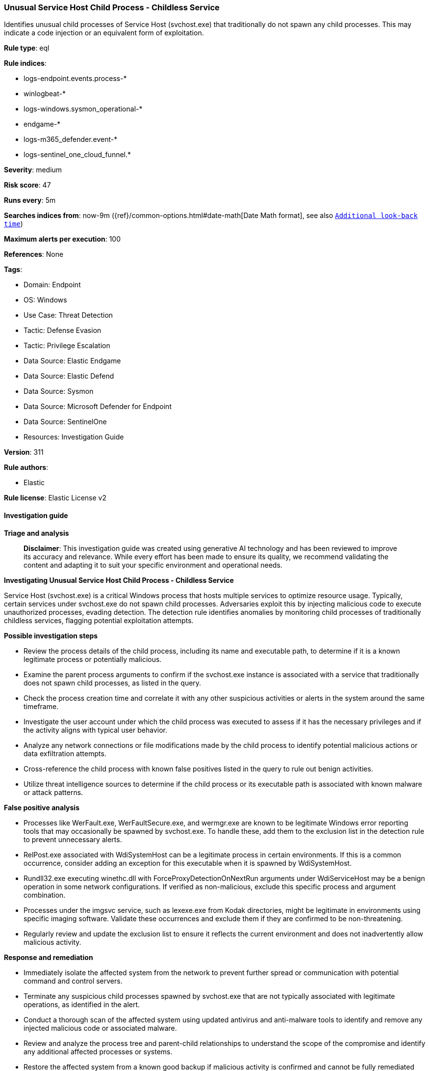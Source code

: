 [[prebuilt-rule-8-14-21-unusual-service-host-child-process-childless-service]]
=== Unusual Service Host Child Process - Childless Service

Identifies unusual child processes of Service Host (svchost.exe) that traditionally do not spawn any child processes. This may indicate a code injection or an equivalent form of exploitation.

*Rule type*: eql

*Rule indices*: 

* logs-endpoint.events.process-*
* winlogbeat-*
* logs-windows.sysmon_operational-*
* endgame-*
* logs-m365_defender.event-*
* logs-sentinel_one_cloud_funnel.*

*Severity*: medium

*Risk score*: 47

*Runs every*: 5m

*Searches indices from*: now-9m ({ref}/common-options.html#date-math[Date Math format], see also <<rule-schedule, `Additional look-back time`>>)

*Maximum alerts per execution*: 100

*References*: None

*Tags*: 

* Domain: Endpoint
* OS: Windows
* Use Case: Threat Detection
* Tactic: Defense Evasion
* Tactic: Privilege Escalation
* Data Source: Elastic Endgame
* Data Source: Elastic Defend
* Data Source: Sysmon
* Data Source: Microsoft Defender for Endpoint
* Data Source: SentinelOne
* Resources: Investigation Guide

*Version*: 311

*Rule authors*: 

* Elastic

*Rule license*: Elastic License v2


==== Investigation guide



*Triage and analysis*


> **Disclaimer**:
> This investigation guide was created using generative AI technology and has been reviewed to improve its accuracy and relevance. While every effort has been made to ensure its quality, we recommend validating the content and adapting it to suit your specific environment and operational needs.


*Investigating Unusual Service Host Child Process - Childless Service*


Service Host (svchost.exe) is a critical Windows process that hosts multiple services to optimize resource usage. Typically, certain services under svchost.exe do not spawn child processes. Adversaries exploit this by injecting malicious code to execute unauthorized processes, evading detection. The detection rule identifies anomalies by monitoring child processes of traditionally childless services, flagging potential exploitation attempts.


*Possible investigation steps*


- Review the process details of the child process, including its name and executable path, to determine if it is a known legitimate process or potentially malicious.
- Examine the parent process arguments to confirm if the svchost.exe instance is associated with a service that traditionally does not spawn child processes, as listed in the query.
- Check the process creation time and correlate it with any other suspicious activities or alerts in the system around the same timeframe.
- Investigate the user account under which the child process was executed to assess if it has the necessary privileges and if the activity aligns with typical user behavior.
- Analyze any network connections or file modifications made by the child process to identify potential malicious actions or data exfiltration attempts.
- Cross-reference the child process with known false positives listed in the query to rule out benign activities.
- Utilize threat intelligence sources to determine if the child process or its executable path is associated with known malware or attack patterns.


*False positive analysis*


- Processes like WerFault.exe, WerFaultSecure.exe, and wermgr.exe are known to be legitimate Windows error reporting tools that may occasionally be spawned by svchost.exe. To handle these, add them to the exclusion list in the detection rule to prevent unnecessary alerts.
- RelPost.exe associated with WdiSystemHost can be a legitimate process in certain environments. If this is a common occurrence, consider adding an exception for this executable when it is spawned by WdiSystemHost.
- Rundll32.exe executing winethc.dll with ForceProxyDetectionOnNextRun arguments under WdiServiceHost may be a benign operation in some network configurations. If verified as non-malicious, exclude this specific process and argument combination.
- Processes under the imgsvc service, such as lexexe.exe from Kodak directories, might be legitimate in environments using specific imaging software. Validate these occurrences and exclude them if they are confirmed to be non-threatening.
- Regularly review and update the exclusion list to ensure it reflects the current environment and does not inadvertently allow malicious activity.


*Response and remediation*


- Immediately isolate the affected system from the network to prevent further spread or communication with potential command and control servers.
- Terminate any suspicious child processes spawned by svchost.exe that are not typically associated with legitimate operations, as identified in the alert.
- Conduct a thorough scan of the affected system using updated antivirus and anti-malware tools to identify and remove any injected malicious code or associated malware.
- Review and analyze the process tree and parent-child relationships to understand the scope of the compromise and identify any additional affected processes or systems.
- Restore the affected system from a known good backup if malicious activity is confirmed and cannot be fully remediated through cleaning.
- Escalate the incident to the security operations center (SOC) or incident response team for further investigation and to determine if additional systems are compromised.
- Implement enhanced monitoring and logging for svchost.exe and related processes to detect similar anomalies in the future, ensuring that alerts are configured to notify the appropriate personnel promptly.

==== Rule query


[source, js]
----------------------------------
process where host.os.type == "windows" and event.type == "start" and
  process.parent.name : "svchost.exe" and

  /* based on svchost service arguments -s svcname where the service is known to be childless */
  process.parent.args : (
    "WdiSystemHost", "LicenseManager", "StorSvc", "CDPSvc", "cdbhsvc", "BthAvctpSvc", "SstpSvc", "WdiServiceHost",
    "imgsvc", "TrkWks", "WpnService", "IKEEXT", "PolicyAgent", "CryptSvc", "netprofm", "ProfSvc", "StateRepository",
    "camsvc", "LanmanWorkstation", "NlaSvc", "EventLog", "hidserv", "DisplayEnhancementService", "ShellHWDetection",
    "AppHostSvc", "fhsvc", "CscService", "PushToInstall"
  ) and

  /* unknown FPs can be added here */
  not process.name : ("WerFault.exe", "WerFaultSecure.exe", "wermgr.exe") and
  not (process.executable : "?:\\Windows\\System32\\RelPost.exe" and process.parent.args : "WdiSystemHost") and
  not (
    process.name : "rundll32.exe" and
    process.args : "?:\\WINDOWS\\System32\\winethc.dll,ForceProxyDetectionOnNextRun" and
    process.parent.args : "WdiServiceHost"
  ) and
  not (
    process.executable : (
      "?:\\Program Files\\*",
      "?:\\Program Files (x86)\\*",
      "?:\\Windows\\System32\\Kodak\\kds_?????\\lib\\lexexe.exe"
    ) and process.parent.args : "imgsvc"
  )

----------------------------------

*Framework*: MITRE ATT&CK^TM^

* Tactic:
** Name: Privilege Escalation
** ID: TA0004
** Reference URL: https://attack.mitre.org/tactics/TA0004/
* Technique:
** Name: Process Injection
** ID: T1055
** Reference URL: https://attack.mitre.org/techniques/T1055/
* Sub-technique:
** Name: Process Hollowing
** ID: T1055.012
** Reference URL: https://attack.mitre.org/techniques/T1055/012/
* Tactic:
** Name: Defense Evasion
** ID: TA0005
** Reference URL: https://attack.mitre.org/tactics/TA0005/
* Technique:
** Name: Process Injection
** ID: T1055
** Reference URL: https://attack.mitre.org/techniques/T1055/
* Sub-technique:
** Name: Process Hollowing
** ID: T1055.012
** Reference URL: https://attack.mitre.org/techniques/T1055/012/
